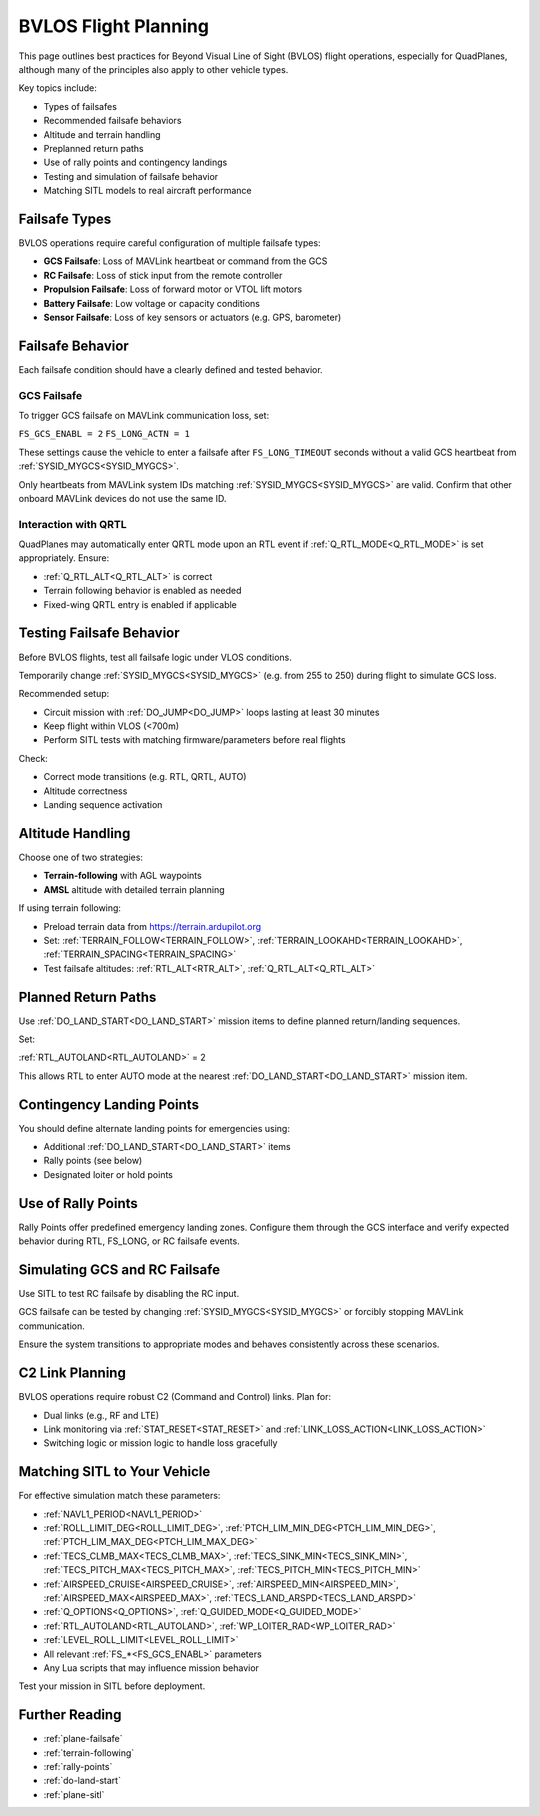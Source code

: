 .. _plane-BVLOS-flying:

BVLOS Flight Planning
=====================

This page outlines best practices for Beyond Visual Line of Sight (BVLOS) flight operations, especially for QuadPlanes, although many of the principles also apply to other vehicle types.

Key topics include:

- Types of failsafes
- Recommended failsafe behaviors
- Altitude and terrain handling
- Preplanned return paths
- Use of rally points and contingency landings
- Testing and simulation of failsafe behavior
- Matching SITL models to real aircraft performance

Failsafe Types
--------------

BVLOS operations require careful configuration of multiple failsafe types:

- **GCS Failsafe**: Loss of MAVLink heartbeat or command from the GCS
- **RC Failsafe**: Loss of stick input from the remote controller
- **Propulsion Failsafe**: Loss of forward motor or VTOL lift motors
- **Battery Failsafe**: Low voltage or capacity conditions
- **Sensor Failsafe**: Loss of key sensors or actuators (e.g. GPS, barometer)

Failsafe Behavior
-----------------

Each failsafe condition should have a clearly defined and tested behavior.

GCS Failsafe
^^^^^^^^^^^^

To trigger GCS failsafe on MAVLink communication loss, set:

``FS_GCS_ENABL = 2``
``FS_LONG_ACTN = 1``

These settings cause the vehicle to enter a failsafe after ``FS_LONG_TIMEOUT`` seconds without a valid GCS heartbeat from :ref:`SYSID_MYGCS<SYSID_MYGCS>`.

Only heartbeats from MAVLink system IDs matching :ref:`SYSID_MYGCS<SYSID_MYGCS>` are valid. Confirm that other onboard MAVLink devices do not use the same ID.

Interaction with QRTL
^^^^^^^^^^^^^^^^^^^^^

QuadPlanes may automatically enter QRTL mode upon an RTL event if :ref:`Q_RTL_MODE<Q_RTL_MODE>` is set appropriately. Ensure:

- :ref:`Q_RTL_ALT<Q_RTL_ALT>` is correct
- Terrain following behavior is enabled as needed
- Fixed-wing QRTL entry is enabled if applicable

Testing Failsafe Behavior
-------------------------

Before BVLOS flights, test all failsafe logic under VLOS conditions.

Temporarily change :ref:`SYSID_MYGCS<SYSID_MYGCS>` (e.g. from 255 to 250) during flight to simulate GCS loss.

Recommended setup:

- Circuit mission with :ref:`DO_JUMP<DO_JUMP>` loops lasting at least 30 minutes
- Keep flight within VLOS (<700m)
- Perform SITL tests with matching firmware/parameters before real flights

Check:

- Correct mode transitions (e.g. RTL, QRTL, AUTO)
- Altitude correctness
- Landing sequence activation

Altitude Handling
-----------------

Choose one of two strategies:

- **Terrain-following** with AGL waypoints
- **AMSL** altitude with detailed terrain planning

If using terrain following:

- Preload terrain data from https://terrain.ardupilot.org
- Set: :ref:`TERRAIN_FOLLOW<TERRAIN_FOLLOW>`, :ref:`TERRAIN_LOOKAHD<TERRAIN_LOOKAHD>`, :ref:`TERRAIN_SPACING<TERRAIN_SPACING>`
- Test failsafe altitudes: :ref:`RTL_ALT<RTR_ALT>`, :ref:`Q_RTL_ALT<Q_RTL_ALT>`

Planned Return Paths
--------------------

Use :ref:`DO_LAND_START<DO_LAND_START>` mission items to define planned return/landing sequences.

Set:

:ref:`RTL_AUTOLAND<RTL_AUTOLAND>` = 2

This allows RTL to enter AUTO mode at the nearest :ref:`DO_LAND_START<DO_LAND_START>` mission item.

Contingency Landing Points
--------------------------

You should define alternate landing points for emergencies using:

- Additional :ref:`DO_LAND_START<DO_LAND_START>` items
- Rally points (see below)
- Designated loiter or hold points

Use of Rally Points
-------------------

Rally Points offer predefined emergency landing zones. Configure them through the GCS interface and verify expected behavior during RTL, FS_LONG, or RC failsafe events.

Simulating GCS and RC Failsafe
------------------------------

Use SITL to test RC failsafe by disabling the RC input.

GCS failsafe can be tested by changing :ref:`SYSID_MYGCS<SYSID_MYGCS>` or forcibly stopping MAVLink communication.

Ensure the system transitions to appropriate modes and behaves consistently across these scenarios.

C2 Link Planning
----------------

BVLOS operations require robust C2 (Command and Control) links. Plan for:

- Dual links (e.g., RF and LTE)
- Link monitoring via :ref:`STAT_RESET<STAT_RESET>` and :ref:`LINK_LOSS_ACTION<LINK_LOSS_ACTION>`
- Switching logic or mission logic to handle loss gracefully

Matching SITL to Your Vehicle
-----------------------------

For effective simulation match these parameters:

- :ref:`NAVL1_PERIOD<NAVL1_PERIOD>`
- :ref:`ROLL_LIMIT_DEG<ROLL_LIMIT_DEG>`, :ref:`PTCH_LIM_MIN_DEG<PTCH_LIM_MIN_DEG>`, :ref:`PTCH_LIM_MAX_DEG<PTCH_LIM_MAX_DEG>`
- :ref:`TECS_CLMB_MAX<TECS_CLMB_MAX>`, :ref:`TECS_SINK_MIN<TECS_SINK_MIN>`, :ref:`TECS_PITCH_MAX<TECS_PITCH_MAX>`, :ref:`TECS_PITCH_MIN<TECS_PITCH_MIN>`
- :ref:`AIRSPEED_CRUISE<AIRSPEED_CRUISE>`, :ref:`AIRSPEED_MIN<AIRSPEED_MIN>`, :ref:`AIRSPEED_MAX<AIRSPEED_MAX>`, :ref:`TECS_LAND_ARSPD<TECS_LAND_ARSPD>`
- :ref:`Q_OPTIONS<Q_OPTIONS>`, :ref:`Q_GUIDED_MODE<Q_GUIDED_MODE>`
- :ref:`RTL_AUTOLAND<RTL_AUTOLAND>`, :ref:`WP_LOITER_RAD<WP_LOITER_RAD>`
- :ref:`LEVEL_ROLL_LIMIT<LEVEL_ROLL_LIMIT>`
- All relevant :ref:`FS_*<FS_GCS_ENABL>` parameters
- Any Lua scripts that may influence mission behavior

Test your mission in SITL before deployment.

Further Reading
---------------

- :ref:`plane-failsafe`
- :ref:`terrain-following`
- :ref:`rally-points`
- :ref:`do-land-start`
- :ref:`plane-sitl`
